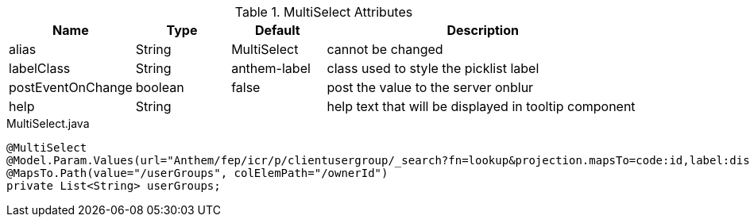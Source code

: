 .MultiSelect Attributes
[cols="4,^3,^3,10",options="header"]
|=========================================================
|Name | Type |Default |Description

|alias |String | MultiSelect |cannot be changed
|labelClass |String | anthem-label |class used to style the picklist label
|postEventOnChange |boolean | false |post the value to the server onblur
|help |String | | help text that will be displayed in tooltip component

|=========================================================


[source,java,indent=0]
[subs="verbatim,attributes"]
.MultiSelect.java
----
@MultiSelect
@Model.Param.Values(url="Anthem/fep/icr/p/clientusergroup/_search?fn=lookup&projection.mapsTo=code:id,label:displayName")
@MapsTo.Path(value="/userGroups", colElemPath="/ownerId")
private List<String> userGroups;
----
